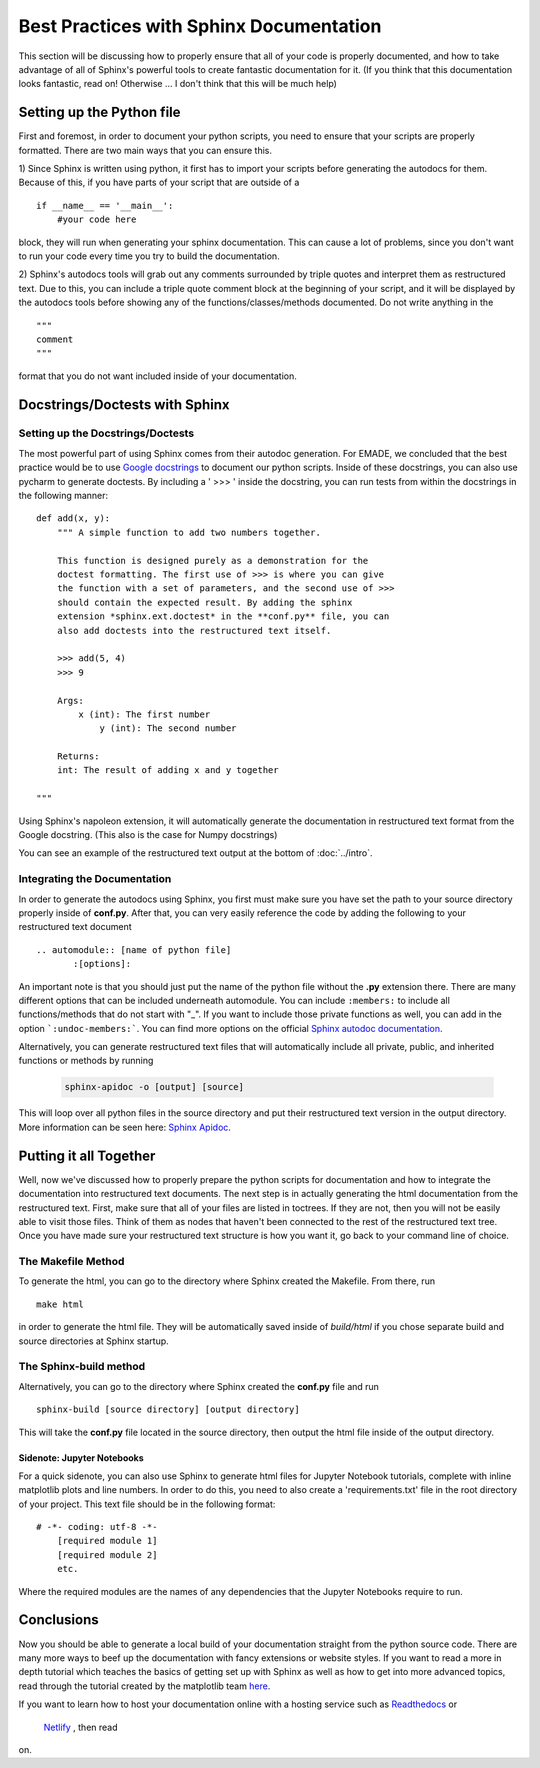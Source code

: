 ########################################
Best Practices with Sphinx Documentation
########################################

This section will be discussing how to properly ensure that all of 
your code is properly documented, and how to take advantage of all
of Sphinx's powerful tools to create fantastic documentation for it. 
(If you think that this documentation looks fantastic, read on! 
Otherwise ... I don't think that this will be much help)

Setting up the Python file
##########################
First and foremost, in order to document your python scripts, you 
need to ensure that your scripts are properly formatted. There are
two main ways that you can ensure this.

1) Since Sphinx is written using python, it first has to import your
scripts before generating the autodocs for them. Because of this, if
you have parts of your script that are outside of a ::
    
	if __name__ == '__main__':
	    #your code here
	
block, they will run when generating your sphinx documentation. This
can cause a lot of problems, since you don't want to run your 
code every time you try to build the documentation. 

2) Sphinx's autodocs tools will grab out any comments surrounded by 
triple quotes and interpret them as restructured text. Due to this,
you can include a triple quote comment block at the beginning of your
script, and it will be displayed by the autodocs tools before showing 
any of the functions/classes/methods documented. Do not write 
anything in the ::
    
	"""
	comment
	"""
	
format that you do not want included inside of your documentation. 

Docstrings/Doctests with Sphinx
###############################

Setting up the Docstrings/Doctests
----------------------------------
The most powerful part of using Sphinx comes from their autodoc 
generation. For EMADE, we concluded that the best practice would be 
to use `Google docstrings <https://sphinxcontrib-napoleon.readthedocs.io/en/latest/example\_google.html>`_
to document our python scripts. Inside of these docstrings, you can 
also use pycharm to generate doctests. By including a ' >>> ' inside
the docstring, you can run tests from within the docstrings in the
following manner: ::

    def add(x, y):
	""" A simple function to add two numbers together.
	
	This function is designed purely as a demonstration for the
	doctest formatting. The first use of >>> is where you can give 
	the function with a set of parameters, and the second use of >>>
	should contain the expected result. By adding the sphinx 
	extension *sphinx.ext.doctest* in the **conf.py** file, you can
	also add doctests into the restructured text itself. 
	
	>>> add(5, 4)
	>>> 9
	
	Args:
	    x (int): The first number
		y (int): The second number
		
	Returns:
        int: The result of adding x and y together

    """		
	
Using Sphinx's napoleon extension, it will automatically generate 
the documentation in restructured text format from the Google 
docstring. (This also is the case for Numpy docstrings)

You can see an example of the restructured text output at the bottom
of :doc:`../intro`.

Integrating the Documentation 
-----------------------------
In order to generate the autodocs using Sphinx, you first must make
sure you have set the path to your source directory properly inside 
of **conf.py**. After that, you can very easily reference the code 
by adding the following to your restructured text document ::

    .. automodule:: [name of python file]
	   :[options]:
	
	
An important note is that you should just put the name of the python 
file without the **.py** extension there. There are many different 
options that can be included underneath automodule. You can include
``:members:`` to include all functions/methods that do not start with
"_". If you want to include those private functions as well, you can 
add in the option ```:undoc-members:```. You can find more options on
the official `Sphinx autodoc documentation <https://www.sphinx-doc.org/en/master/usage/extensions/autodoc.html#module-sphinx.ext.autodoc>`_.
	
Alternatively, you can generate restructured text files that will 
automatically include all private, public, and inherited functions or
methods by running 

    .. code-block:: bash
	
	sphinx-apidoc -o [output] [source]
	
This will loop over all python files in the source directory and put 
their restructured text version in the output directory. More 
information can be seen here: `Sphinx Apidoc <https://www.sphinx-doc.org/en/master/man/sphinx-apidoc.html>`_.	

Putting it all Together
#######################
Well, now we've discussed how to properly prepare the python
scripts for documentation and how to integrate the documentation into
restructured text documents. The next step is in actually generating 
the html documentation from the restructured text. First, make sure 
that all of your files are listed in toctrees. If they are not, then
you will not be easily able to visit those files. Think of them as 
nodes that haven't been connected to the rest of the restructured 
text tree. Once you have made sure your restructured text structure
is how you want it, go back to your command line of choice. 

The Makefile Method
-------------------
To generate the html, you can go to the directory where Sphinx 
created the Makefile. From there, run ::

    make html 
	
in order to generate the html file. They will be automatically 
saved inside of *build/html* if you chose separate build and source
directories at Sphinx startup.  

The Sphinx-build method
-----------------------
Alternatively, you can go to the directory where Sphinx created 
the **conf.py** file and run ::

 	sphinx-build [source directory] [output directory]

This will take the **conf.py** file located in the source directory, 
then output the html file inside of the output directory. 

Sidenote: Jupyter Notebooks
===========================
For a quick sidenote, you can also use Sphinx to generate html files 
for Jupyter Notebook tutorials, complete with inline matplotlib plots
and line numbers. In order to do this, you need to also create a 
'requirements.txt' file in the root directory of your project. This 
text file should be in the following format: ::

    # -*- coding: utf-8 -*-
	[required module 1]
	[required module 2]
	etc.
	
Where the required modules are the names of any dependencies that the
Jupyter Notebooks require to run. 	
 


Conclusions
###########
Now you should be able to generate a local build of your 
documentation straight from the python source code. There are many 
more ways to beef up the documentation with fancy extensions or 
website styles. If you want to read a more in depth tutorial which
teaches the basics of getting set up with Sphinx as well as how to 
get into more advanced topics, read through the tutorial created by
the matplotlib team `here <https://matplotlib.org/sampledoc/index.html>`_.

If you want to learn how to host your documentation online with a 
hosting service such as `Readthedocs <https://readthedocs.org/>`_ or
 `Netlify <https://matplotlib.org/sampledoc/index.html>`_ , then read
on. 



	
